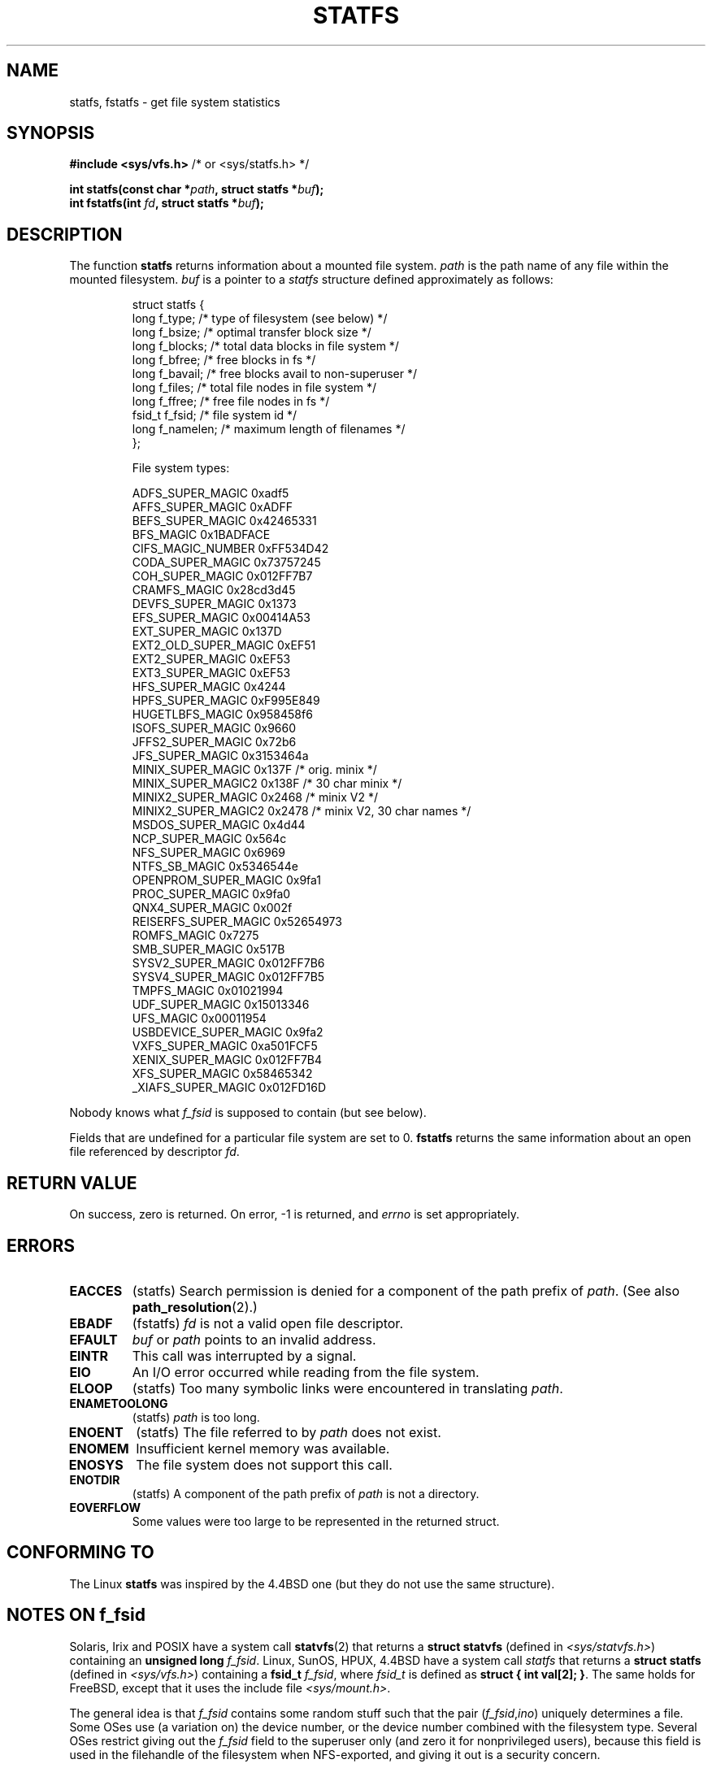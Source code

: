 .\" Copyright (C) 2003 Andries Brouwer (aeb@cwi.nl)
.\"
.\" Permission is granted to make and distribute verbatim copies of this
.\" manual provided the copyright notice and this permission notice are
.\" preserved on all copies.
.\"
.\" Permission is granted to copy and distribute modified versions of this
.\" manual under the conditions for verbatim copying, provided that the
.\" entire resulting derived work is distributed under the terms of a
.\" permission notice identical to this one
.\" 
.\" Since the Linux kernel and libraries are constantly changing, this
.\" manual page may be incorrect or out-of-date.  The author(s) assume no
.\" responsibility for errors or omissions, or for damages resulting from
.\" the use of the information contained herein.  The author(s) may not
.\" have taken the same level of care in the production of this manual,
.\" which is licensed free of charge, as they might when working
.\" professionally.
.\" 
.\" Formatted or processed versions of this manual, if unaccompanied by
.\" the source, must acknowledge the copyright and authors of this work.
.\"
.\" Modified 2003-08-17 by Walter Harms
.\" Modified 2004-06-23 by Michael Kerrisk <mtk16@ext.canterbury.ac.nz>
.\"
.TH STATFS 2 2004-06-23 "Linux 2.6.7" "Linux Programmer's Manual"
.SH NAME
statfs, fstatfs \- get file system statistics
.SH SYNOPSIS
.BR "#include <sys/vfs.h>    " "/* or <sys/statfs.h> */"
.sp
.BI "int statfs(const char *" path ", struct statfs *" buf );
.br
.BI "int fstatfs(int " fd ", struct statfs *" buf );
.SH DESCRIPTION
The function
.B statfs
returns information about a mounted file system.
.I path
is the path name of any file within the mounted filesystem.
.I buf
is a pointer to a
.I statfs
structure defined approximately as follows:

.RS
.nf
struct statfs {
   long    f_type;     /* type of filesystem (see below) */
   long    f_bsize;    /* optimal transfer block size */
   long    f_blocks;   /* total data blocks in file system */
   long    f_bfree;    /* free blocks in fs */
   long    f_bavail;   /* free blocks avail to non-superuser */
   long    f_files;    /* total file nodes in file system */
   long    f_ffree;    /* free file nodes in fs */
   fsid_t  f_fsid;     /* file system id */
   long    f_namelen;  /* maximum length of filenames */
};

File system types:

   ADFS_SUPER_MAGIC      0xadf5
   AFFS_SUPER_MAGIC      0xADFF
   BEFS_SUPER_MAGIC      0x42465331
   BFS_MAGIC             0x1BADFACE
   CIFS_MAGIC_NUMBER     0xFF534D42
   CODA_SUPER_MAGIC      0x73757245
   COH_SUPER_MAGIC       0x012FF7B7
   CRAMFS_MAGIC          0x28cd3d45
   DEVFS_SUPER_MAGIC     0x1373
   EFS_SUPER_MAGIC       0x00414A53
   EXT_SUPER_MAGIC       0x137D
   EXT2_OLD_SUPER_MAGIC  0xEF51
   EXT2_SUPER_MAGIC      0xEF53
   EXT3_SUPER_MAGIC      0xEF53
   HFS_SUPER_MAGIC       0x4244
   HPFS_SUPER_MAGIC      0xF995E849
   HUGETLBFS_MAGIC       0x958458f6
   ISOFS_SUPER_MAGIC     0x9660
   JFFS2_SUPER_MAGIC     0x72b6
   JFS_SUPER_MAGIC       0x3153464a
   MINIX_SUPER_MAGIC     0x137F /* orig. minix */
   MINIX_SUPER_MAGIC2    0x138F /* 30 char minix */
   MINIX2_SUPER_MAGIC    0x2468 /* minix V2 */
   MINIX2_SUPER_MAGIC2   0x2478 /* minix V2, 30 char names */
   MSDOS_SUPER_MAGIC     0x4d44
   NCP_SUPER_MAGIC       0x564c
   NFS_SUPER_MAGIC       0x6969
   NTFS_SB_MAGIC         0x5346544e
   OPENPROM_SUPER_MAGIC  0x9fa1
   PROC_SUPER_MAGIC      0x9fa0
   QNX4_SUPER_MAGIC      0x002f
   REISERFS_SUPER_MAGIC  0x52654973
   ROMFS_MAGIC           0x7275
   SMB_SUPER_MAGIC       0x517B
   SYSV2_SUPER_MAGIC     0x012FF7B6
   SYSV4_SUPER_MAGIC     0x012FF7B5
   TMPFS_MAGIC           0x01021994
   UDF_SUPER_MAGIC       0x15013346
   UFS_MAGIC             0x00011954
   USBDEVICE_SUPER_MAGIC 0x9fa2
   VXFS_SUPER_MAGIC      0xa501FCF5
   XENIX_SUPER_MAGIC     0x012FF7B4
   XFS_SUPER_MAGIC       0x58465342
   _XIAFS_SUPER_MAGIC    0x012FD16D
.fi
.RE
.PP
Nobody knows what
.I f_fsid
is supposed to contain (but see below).
.PP
Fields that are undefined for a particular file system are set to 0.
.B fstatfs
returns the same information about an open file referenced by descriptor
.IR fd .
.SH "RETURN VALUE"
On success, zero is returned.  On error, \-1 is returned, and
.I errno
is set appropriately.
.SH ERRORS
.TP
.B EACCES
(statfs)
Search permission is denied for a component of the path prefix of
.IR path .
(See also
.BR path_resolution (2).)
.TP
.B EBADF
(fstatfs)
.I fd
is not a valid open file descriptor.
.TP
.B EFAULT
.I buf
or
.I path
points to an invalid address.
.TP
.B EINTR
This call was interrupted by a signal.
.TP
.B EIO
An I/O error occurred while reading from the file system.
.TP
.B ELOOP
(statfs)
Too many symbolic links were encountered in translating
.IR path .
.TP
.B ENAMETOOLONG
(statfs)
.I path
is too long.
.TP
.B ENOENT
(statfs)
The file referred to by
.I path
does not exist.
.TP
.B ENOMEM
Insufficient kernel memory was available.
.TP
.B ENOSYS
The file system does not support this call.
.TP
.B ENOTDIR
(statfs)
A component of the path prefix of
.I path
is not a directory.
.TP
.B EOVERFLOW
Some values were too large to be represented in the returned struct.
.PP
.SH "CONFORMING TO"
The Linux
.B statfs
was inspired by the 4.4BSD one
(but they do not use the same structure).
.SH "NOTES ON f_fsid"
Solaris, Irix and POSIX have a system call
.BR statvfs (2)
that returns a
.B "struct statvfs"
(defined in
.IR "<sys/statvfs.h>" )
containing an
.B "unsigned long"
.IR f_fsid .
Linux, SunOS, HPUX, 4.4BSD have a system call
.I statfs
that returns a
.B "struct statfs"
(defined in
.IR "<sys/vfs.h>" )
containing a
.B fsid_t
.IR f_fsid ,
where
.I fsid_t
is defined as
.BR "struct { int val[2]; }" .
The same holds for FreeBSD, except that it uses the include file
.IR "<sys/mount.h>" .

The general idea is that
.I f_fsid
contains some random stuff such that the pair
.RI ( f_fsid , ino )
uniquely determines a file.
Some OSes use (a variation on) the device number, or the device number
combined with the filesystem type.
Several OSes restrict giving out the
.I f_fsid
field to the superuser only (and zero it for nonprivileged users),
because this field is used in the filehandle of the filesystem
when NFS-exported, and giving it out is a security concern.
.LP
Under some OSes the
.I fsid
can be used as second parameter to the
.I sysfs()
system call.
.SH NOTES
The kernel has system calls statfs, fstatfs, statfs64, fstatfs64
to support this library call.

Some systems only have <sys/vfs.h>, other systems also have
<sys/statfs.h>, where the former includes the latter. So it seems
including the former is the best choice.

LSB has deprecated the library calls
.I [f]statfs()
and tells us to use
.I [f]statvfs()
instead.
.SH "SEE ALSO"
.BR path_resolution (2),
.BR stat (2),
.BR statvfs (2)
